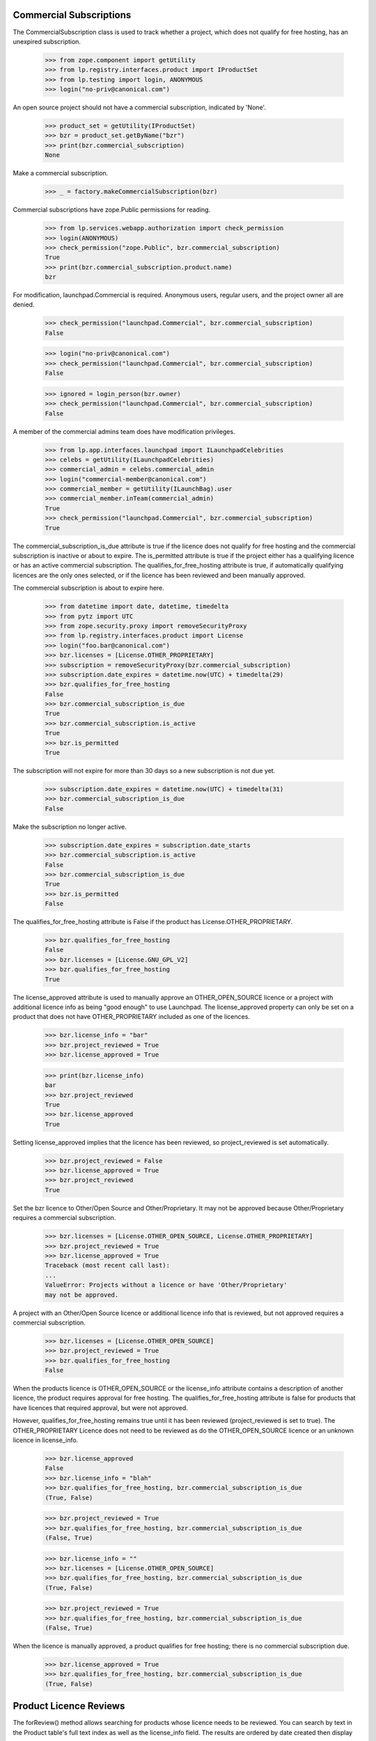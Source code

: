 ========================
Commercial Subscriptions
========================

The CommercialSubscription class is used to track whether a project,
which does not qualify for free hosting, has an unexpired subscription.

    >>> from zope.component import getUtility
    >>> from lp.registry.interfaces.product import IProductSet
    >>> from lp.testing import login, ANONYMOUS
    >>> login("no-priv@canonical.com")

An open source project should not have a commercial subscription,
indicated by 'None'.

    >>> product_set = getUtility(IProductSet)
    >>> bzr = product_set.getByName("bzr")
    >>> print(bzr.commercial_subscription)
    None

Make a commercial subscription.

    >>> _ = factory.makeCommercialSubscription(bzr)

Commercial subscriptions have zope.Public permissions for reading.

    >>> from lp.services.webapp.authorization import check_permission
    >>> login(ANONYMOUS)
    >>> check_permission("zope.Public", bzr.commercial_subscription)
    True
    >>> print(bzr.commercial_subscription.product.name)
    bzr

For modification, launchpad.Commercial is required.  Anonymous users,
regular users, and the project owner all are denied.

    >>> check_permission("launchpad.Commercial", bzr.commercial_subscription)
    False

    >>> login("no-priv@canonical.com")
    >>> check_permission("launchpad.Commercial", bzr.commercial_subscription)
    False

    >>> ignored = login_person(bzr.owner)
    >>> check_permission("launchpad.Commercial", bzr.commercial_subscription)
    False

A member of the commercial admins team does have modification privileges.

    >>> from lp.app.interfaces.launchpad import ILaunchpadCelebrities
    >>> celebs = getUtility(ILaunchpadCelebrities)
    >>> commercial_admin = celebs.commercial_admin
    >>> login("commercial-member@canonical.com")
    >>> commercial_member = getUtility(ILaunchBag).user
    >>> commercial_member.inTeam(commercial_admin)
    True
    >>> check_permission("launchpad.Commercial", bzr.commercial_subscription)
    True

The commercial_subscription_is_due attribute is true if the licence
does not qualify for free hosting and the commercial subscription
is inactive or about to expire.  The is_permitted attribute is
true if the project either has a qualifying licence or has an active
commercial subscription. The qualifies_for_free_hosting attribute is
true, if automatically qualifying licences are the only ones selected,
or if the licence has been reviewed and been manually approved.

The commercial subscription is about to expire here.

    >>> from datetime import date, datetime, timedelta
    >>> from pytz import UTC
    >>> from zope.security.proxy import removeSecurityProxy
    >>> from lp.registry.interfaces.product import License
    >>> login("foo.bar@canonical.com")
    >>> bzr.licenses = [License.OTHER_PROPRIETARY]
    >>> subscription = removeSecurityProxy(bzr.commercial_subscription)
    >>> subscription.date_expires = datetime.now(UTC) + timedelta(29)
    >>> bzr.qualifies_for_free_hosting
    False
    >>> bzr.commercial_subscription_is_due
    True
    >>> bzr.commercial_subscription.is_active
    True
    >>> bzr.is_permitted
    True

The subscription will not expire for more than 30 days so a new
subscription is not due yet.

    >>> subscription.date_expires = datetime.now(UTC) + timedelta(31)
    >>> bzr.commercial_subscription_is_due
    False

Make the subscription no longer active.

    >>> subscription.date_expires = subscription.date_starts
    >>> bzr.commercial_subscription.is_active
    False
    >>> bzr.commercial_subscription_is_due
    True
    >>> bzr.is_permitted
    False

The qualifies_for_free_hosting attribute is False
if the product has License.OTHER_PROPRIETARY.

    >>> bzr.qualifies_for_free_hosting
    False
    >>> bzr.licenses = [License.GNU_GPL_V2]
    >>> bzr.qualifies_for_free_hosting
    True

The license_approved attribute is used to manually approve an
OTHER_OPEN_SOURCE licence or a project with additional licence info
as being "good enough" to use Launchpad. The license_approved property
can only be set on a product that does not have OTHER_PROPRIETARY
included as one of the licences.

    >>> bzr.license_info = "bar"
    >>> bzr.project_reviewed = True
    >>> bzr.license_approved = True

    >>> print(bzr.license_info)
    bar
    >>> bzr.project_reviewed
    True
    >>> bzr.license_approved
    True

Setting license_approved implies that the licence has been reviewed,
so project_reviewed is set automatically.

    >>> bzr.project_reviewed = False
    >>> bzr.license_approved = True
    >>> bzr.project_reviewed
    True

Set the bzr licence to Other/Open Source and Other/Proprietary.  It
may not be approved because Other/Proprietary requires a commercial
subscription.

    >>> bzr.licenses = [License.OTHER_OPEN_SOURCE, License.OTHER_PROPRIETARY]
    >>> bzr.project_reviewed = True
    >>> bzr.license_approved = True
    Traceback (most recent call last):
    ...
    ValueError: Projects without a licence or have 'Other/Proprietary'
    may not be approved.

A project with an Other/Open Source licence or additional licence info that
is reviewed, but not approved requires a commercial subscription.

    >>> bzr.licenses = [License.OTHER_OPEN_SOURCE]
    >>> bzr.project_reviewed = True
    >>> bzr.qualifies_for_free_hosting
    False

When the products licence is OTHER_OPEN_SOURCE or the license_info
attribute contains a description of another licence, the product
requires approval for free hosting. The qualifies_for_free_hosting
attribute is false for products that have licences that required
approval, but were not approved.

However, qualifies_for_free_hosting remains true until
it has been reviewed (project_reviewed is set to true). The
OTHER_PROPRIETARY Licence does not need to be reviewed as do the
OTHER_OPEN_SOURCE licence or an unknown licence in license_info.

    >>> bzr.license_approved
    False
    >>> bzr.license_info = "blah"
    >>> bzr.qualifies_for_free_hosting, bzr.commercial_subscription_is_due
    (True, False)

    >>> bzr.project_reviewed = True
    >>> bzr.qualifies_for_free_hosting, bzr.commercial_subscription_is_due
    (False, True)

    >>> bzr.license_info = ""
    >>> bzr.licenses = [License.OTHER_OPEN_SOURCE]
    >>> bzr.qualifies_for_free_hosting, bzr.commercial_subscription_is_due
    (True, False)

    >>> bzr.project_reviewed = True
    >>> bzr.qualifies_for_free_hosting, bzr.commercial_subscription_is_due
    (False, True)

When the licence is manually approved, a product qualifies for free
hosting; there is no commercial subscription due.

    >>> bzr.license_approved = True
    >>> bzr.qualifies_for_free_hosting, bzr.commercial_subscription_is_due
    (True, False)

=======================
Product Licence Reviews
=======================

The forReview() method allows searching for products whose licence needs to
be reviewed. You can search by text in the Product table's full text index
as well as the license_info field. The results are ordered by date created
then display name.

    >>> from lp.services.database.sqlbase import flush_database_updates
    >>> from datetime import timedelta
    >>> bzr.licenses = [License.GNU_GPL_V2, License.ECLIPSE]
    >>> flush_database_updates()
    >>> for product in product_set.forReview(
    ...     commercial_member, search_text="gnome"
    ... ):
    ...     print(product.displayname)
    python gnome2 dev
    Evolution
    GNOME Terminal
    Gnome Applets
    gnomebaker

The license_info field is also searched for matching search_text:

    >>> bzr.license_info = "Code in /contrib is under a mit-like licence."
    >>> for product in product_set.forReview(
    ...     commercial_member, search_text="mit"
    ... ):
    ...     print(product.name)
    bzr

The whiteboard field is also searched for matching search_text:

    >>> from lp.testing import celebrity_logged_in
    >>> with celebrity_logged_in("registry_experts"):
    ...     bzr.reviewer_whiteboard = (
    ...         "cc-nc discriminates against commercial uses."
    ...     )
    ...
    >>> for product in product_set.forReview(
    ...     commercial_member, search_text="cc-nc"
    ... ):
    ...     print(product.name)
    bzr

You can search for whether the product is active or not.

    >>> for product in product_set.forReview(commercial_member, active=False):
    ...     print(product.name)
    ...
    python-gnome2-dev
    unassigned

You can search for whether the product is marked reviewed or not.

    >>> for product in product_set.forReview(
    ...     commercial_member, project_reviewed=True
    ... ):
    ...     print(product.name)
    python-gnome2-dev
    unassigned
    alsa-utils
    obsolete-junk

You can search for products by licence. This will match products with
any one of the licences listed.

    >>> for product in product_set.forReview(
    ...     commercial_member, licenses=[License.GNU_GPL_V2, License.BSD]
    ... ):
    ...     print(product.name)
    bzr

It is possible to search for problem project that have been reviewed, but
not approved

    >>> for product in product_set.forReview(
    ...     commercial_member, project_reviewed=True, license_approved=False
    ... ):
    ...     print(product.name)
    python-gnome2-dev
    unassigned
    alsa-utils

You can search for products based on a date range in which the product
was created.

    >>> for product in product_set.forReview(
    ...     commercial_member,
    ...     search_text="bzr",
    ...     created_after=bzr.datecreated,
    ...     created_before=bzr.datecreated,
    ... ):
    ...     print(product.name)
    bzr

You can search for products based on the expiration date of
its commercial subscription.

    >>> date_expires = bzr.commercial_subscription.date_expires
    >>> for product in product_set.forReview(
    ...     commercial_member,
    ...     search_text="bzr",
    ...     subscription_expires_after=date_expires,
    ...     subscription_expires_before=date_expires,
    ... ):
    ...     print(product.name)
    bzr

You can also search using a datetime.date object, since that is what
the web form delivers.

    >>> one_day = timedelta(days=1)
    >>> date_expires = date_expires.date()
    >>> early_date = date(1980, 1, 1)
    >>> late_date = date_expires + timedelta(days=365 * 100)
    >>> for product in product_set.forReview(
    ...     commercial_member,
    ...     search_text="bzr",
    ...     subscription_expires_after=date_expires,
    ...     subscription_expires_before=date_expires + one_day,
    ...     created_after=early_date,
    ...     created_before=late_date,
    ...     subscription_modified_after=early_date,
    ...     subscription_modified_before=late_date,
    ... ):
    ...     print(product.name)
    bzr

A reviewer can search for projects without a commercial subscription.

    >>> for product in product_set.forReview(
    ...     commercial_member,
    ...     has_subscription=False,
    ...     licenses=[License.OTHER_PROPRIETARY],
    ... ):
    ...     print(product.name)
    mega-money-maker

You can search for products based on the date when
their commercial subscription was modified.

    >>> date_last_modified = bzr.commercial_subscription.date_last_modified
    >>> for product in product_set.forReview(
    ...     commercial_member,
    ...     search_text="bzr",
    ...     subscription_modified_after=date_last_modified,
    ...     subscription_modified_before=date_last_modified,
    ... ):
    ...     print(product.name)
    bzr

All the products are returned when no parameters are passed in.

    >>> from lp.registry.model.product import Product
    >>> review_listing = product_set.forReview(commercial_member)
    >>> review_listing.count() == Product.select().count()
    True

The full text search will not match strings with dots in their name
but a clause is included to search specifically for the name.

    >>> new_product = factory.makeProduct(name="abc.com")
    >>> for product in product_set.forReview(
    ...     commercial_member, search_text="abc.com"
    ... ):
    ...     print(product.name)
    abc.com

The use of 'forReview' is limited to users with launchpad.Moderate.
No Privileges Person cannot access 'forReview'.

    >>> login("no-priv@canonical.com")
    >>> check_permission("launchpad.Moderate", product_set)
    False
    >>> gnome = product_set.forReview(commercial_member, search_text="gnome")
    Traceback (most recent call last):
    ...
    zope.security.interfaces.Unauthorized: ... 'forReview',
    'launchpad.Moderate'...

Members of the registry experts celebrity have permission to review
IProduct and IProjectGroup objects and access an IProjectGroupSet.

    >>> from lp.registry.interfaces.projectgroup import IProjectGroupSet

    >>> project_set = getUtility(IProjectGroupSet)
    >>> product = factory.makeProduct(name="dog")
    >>> project = factory.makeProject(name="cat")

    >>> registry_member = factory.makePerson()
    >>> registry = celebs.registry_experts
    >>> login("foo.bar@canonical.com")
    >>> ignored = registry.addMember(registry_member, registry.teamowner)
    >>> ignored = login_person(registry_member)
    >>> check_permission("launchpad.Moderate", project_set)
    True
    >>> check_permission("launchpad.Moderate", project)
    True
    >>> check_permission("launchpad.Moderate", product)
    True

